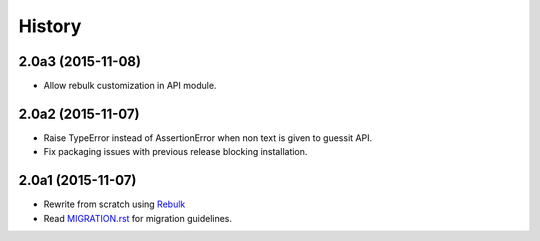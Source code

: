 History
=======

2.0a3 (2015-11-08)
------------------
* Allow rebulk customization in API module.

2.0a2 (2015-11-07)
------------------
* Raise TypeError instead of AssertionError when non text is given to guessit API.
* Fix packaging issues with previous release blocking installation.

2.0a1 (2015-11-07)
------------------
* Rewrite from scratch using `Rebulk <https://www.github.com/Toilal/rebulk>`_
* Read `MIGRATION.rst <https://github.com/wackou/guessit/blob/2.x/MIGRATION.rst>`_ for migration guidelines.
